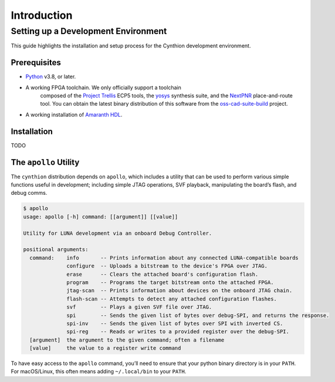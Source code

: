 ============
Introduction
============

Setting up a Development Environment
------------------------------------

This guide highlights the installation and setup process for the Cynthion development environment.

Prerequisites
^^^^^^^^^^^^^

- `Python <https://wiki.python.org/moin/BeginnersGuide/Download>`__ v3.8, or later.
- A working FPGA toolchain. We only officially support a toolchain
   composed of the `Project Trellis <https://github.com/YosysHQ/prjtrellis>`__
   ECP5 tools, the `yosys <https://github.com/YosysHQ/yosys>`__
   synthesis suite, and the `NextPNR <https://github.com/YosysHQ/nextpnr>`__
   place-and-route tool. You can obtain the latest binary distribution of this
   software from the `oss-cad-suite-build <https://github.com/YosysHQ/oss-cad-suite-build>`__
   project.
-  A working installation of
   `Amaranth HDL <https://github.com/amaranth-lang/amaranth>`__.

Installation
^^^^^^^^^^^^


TODO

The ``apollo`` Utility
^^^^^^^^^^^^^^^^^^^^^^

The ``cynthion`` distribution depends on ``apollo``, which includes a utility
that can be used to perform various simple functions useful in development;
including simple JTAG operations, SVF playback, manipulating the board’s flash,
and debug comms.

.. code:: sh

   $ apollo
   usage: apollo [-h] command: [[argument]] [[value]]

   Utility for LUNA development via an onboard Debug Controller.

   positional arguments:
     command:    info       -- Prints information about any connected LUNA-compatible boards
                 configure  -- Uploads a bitstream to the device's FPGA over JTAG.
                 erase      -- Clears the attached board's configuration flash.
                 program    -- Programs the target bitstream onto the attached FPGA.
                 jtag-scan  -- Prints information about devices on the onboard JTAG chain.
                 flash-scan -- Attempts to detect any attached configuration flashes.
                 svf        -- Plays a given SVF file over JTAG.
                 spi        -- Sends the given list of bytes over debug-SPI, and returns the response.
                 spi-inv    -- Sends the given list of bytes over SPI with inverted CS.
                 spi-reg    -- Reads or writes to a provided register over the debug-SPI.
     [argument]  the argument to the given command; often a filename
     [value]     the value to a register write command

To have easy access to the ``apollo`` command, you’ll need to ensure
that your python binary directory is in your ``PATH``. For macOS/Linux,
this often means adding ``~/.local/bin`` to your ``PATH``.
